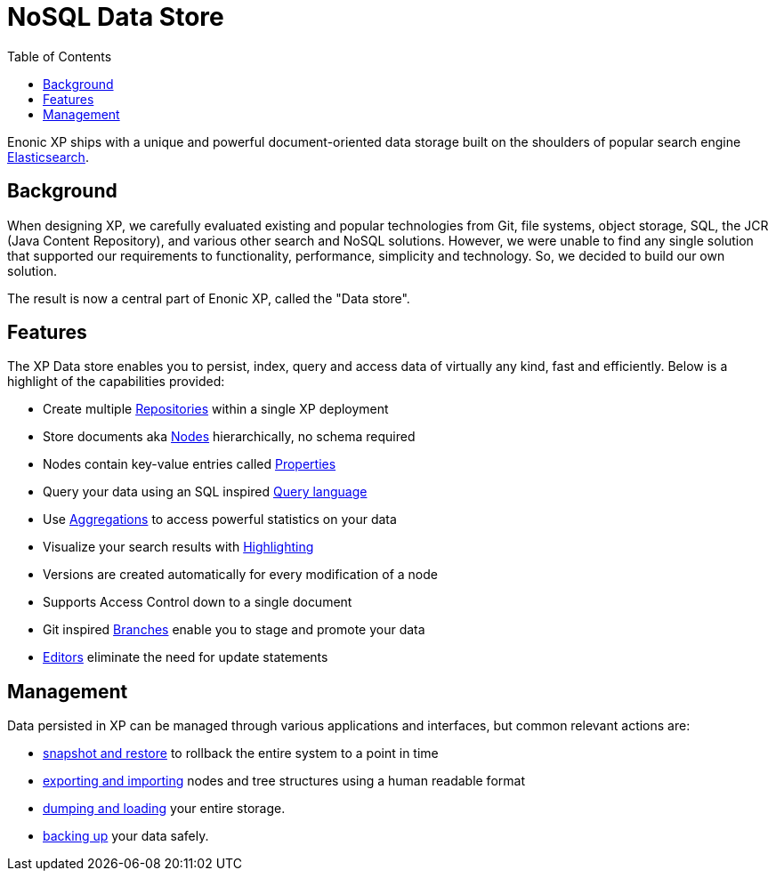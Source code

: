 = NoSQL Data Store
:toc: right
:imagesdir: storage/images

Enonic XP ships with a unique and powerful document-oriented data storage
built on the shoulders of popular search engine https://www.elastic.co[Elasticsearch].

== Background

When designing XP, we carefully evaluated existing and popular technologies from Git, file systems, object storage, SQL, the JCR (Java Content Repository), and various other search and NoSQL solutions.
However, we were unable to find any single solution that supported our requirements to functionality, performance, simplicity and technology.
So, we decided to build our own solution.

The result is now a central part of Enonic XP, called the "Data store".

== Features

The XP Data store enables you to persist, index, query and access data of virtually any kind, fast and efficiently.
Below is a highlight of the capabilities provided:

* Create multiple <<storage/nodes#repos,Repositories>> within a single XP deployment
* Store documents aka <<storage/nodes#, Nodes>> hierarchically, no schema required
* Nodes contain key-value entries called <<storage/properties#, Properties>>
* Query your data using an SQL inspired <<storage/noql#, Query language>>
* Use <<storage/aggregations#, Aggregations>> to access powerful statistics on your data
* Visualize your search results with <<storage/highlighting#, Highlighting>>
* Versions are created automatically for every modification of a node
// TODO: link * Supports <<Access Control>> down to a single document
* Supports Access Control down to a single document
* Git inspired <<storage/branches#, Branches>> enable you to stage and promote your data
* <<storage/editors#, Editors>> eliminate the need for update statements

== Management

Data persisted in XP can be managed through various applications and interfaces, but common relevant actions are:

* <<deployment/backup-restore#snapshot-restore, snapshot and restore>> to rollback the entire system to a point in time
* <<deployment/backup-restore#export-import, exporting and importing>> nodes and tree structures using a human readable format
* <<deployment/backup-restore#dump-load, dumping and loading>> your entire storage.
* <<deployment/backup-restore#backup, backing up>> your data safely.
